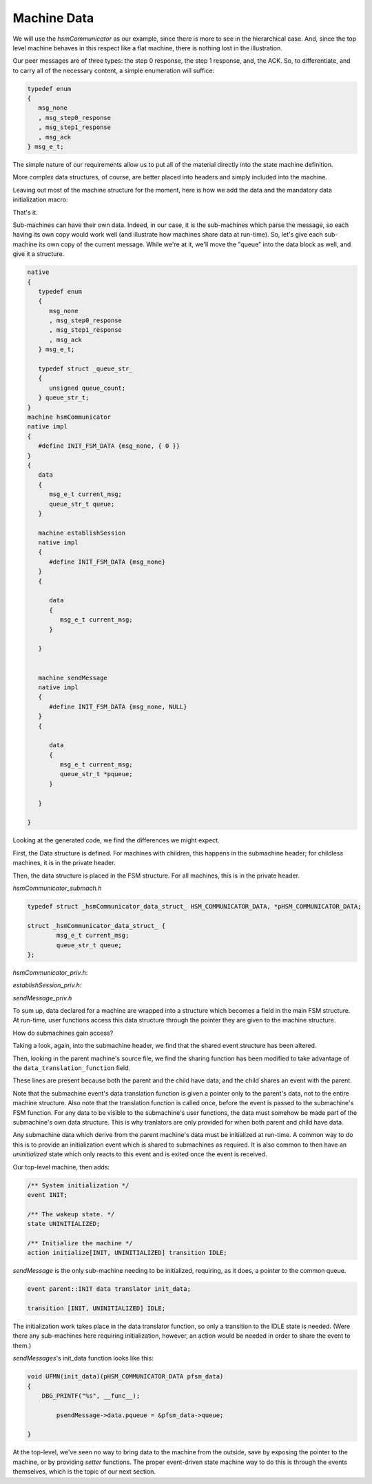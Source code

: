 .. role:: fsmlang(code)
	:language: fsmlang

============
Machine Data
============

We will use the *hsmCommunicator* as our example, since there is more to see in the hierarchical case.  And, since the
top level machine behaves in this respect like a flat machine, there is nothing lost in the illustration.

Our peer messages are of three types: the step 0 response, the step 1 response, and, the ACK.  So, to differentiate, and
to carry all of the necessary content, a simple enumeration will suffice:

.. code-block:: c

	typedef enum
	{
	   msg_none
	   , msg_step0_response
	   , msg_step1_response
	   , msg_ack
	} msg_e_t;

The simple nature of our requirements allow us to put all of the material directly into the state machine
definition.

More complex data structures, of course, are better placed into headers and simply included into the machine.

Leaving out most of the machine structure for the moment, here is how we add the data and the mandatory data
initialization macro:

.. code-block:: fsmlang
	:name: peer_message
	:caption: Peer Message

	native
	{
	   typedef enum
	   {
	      msg_none
	      , msg_step0_response
	      , msg_step1_response
	      , msg_ack
	   } msg_e_t;
	}
	machine hsmCommunicator
	native impl
	{
	   #define INIT_FSM_DATA {msg_none, { 0 }}
	}
	{
	   data
	   {
	      msg_e_t current_msg;
	   }

	   /* other machine stuff here */

	}

That's it.

Sub-machines can have their own data.  Indeed, in our case, it is the sub-machines which parse the message, so each
having its own copy would work well (and illustrate how machines share data at run-time).  So, let's give each
sub-machine its own copy of the current message.  While we're at it, we'll move the "queue" into the data block as
well, and give it a structure.

.. code-block:: fsmlang

	
	native
	{
	   typedef enum
	   {
	      msg_none
	      , msg_step0_response
	      , msg_step1_response
	      , msg_ack
	   } msg_e_t;

	   typedef struct _queue_str_
	   {
	      unsigned queue_count;
	   } queue_str_t;
	}
	machine hsmCommunicator
	native impl
	{
	   #define INIT_FSM_DATA {msg_none, { 0 }}
	}
	{
	   data
	   {
	      msg_e_t current_msg;
	      queue_str_t queue;
	   }

	   machine establishSession
	   native impl
	   {
	      #define INIT_FSM_DATA {msg_none}
	   }
	   {

	      data
	      {
	         msg_e_t current_msg;
	      }

	   }


	   machine sendMessage
	   native impl
	   {
	      #define INIT_FSM_DATA {msg_none, NULL}
	   }
	   {

	      data
	      {
	         msg_e_t current_msg;
	         queue_str_t *pqueue;
	      }

	   }

	}

Looking at the generated code, we find the differences we might expect.

First, the Data structure is defined.  For machines with children, this happens in the submachine header; for
childless machines, it is in the private header.

Then, the data structure is placed in the FSM structure.  For all machines, this is in the private header.

*hsmCommunicator_submach.h*

.. code-block:: c

	typedef struct _hsmCommunicator_data_struct_ HSM_COMMUNICATOR_DATA, *pHSM_COMMUNICATOR_DATA;
	
	struct _hsmCommunicator_data_struct_ {
		msg_e_t current_msg;
		queue_str_t queue;
	};

*hsmCommunicator_priv.h*:

.. code-block:: c
	:emphasize-lines: 2

	struct _hsmCommunicator_struct_ {
		HSM_COMMUNICATOR_DATA           data;
		HSM_COMMUNICATOR_STATE          state;
		HSM_COMMUNICATOR_EVENT          event;
		HSM_COMMUNICATOR_ACTION_TRANS   const	(*actionArray)[THIS(numEvents)][hsmCommunicator_numStates];
		pHSM_COMMUNICATOR_SUB_FSM_IF     const	(*subMachineArray)[hsmCommunicator_numSubMachines];
		HSM_COMMUNICATOR_FSM           fsm;
	};

*establishSession_priv.h*:

.. code-block:: c
	:emphasize-lines: 8

	typedef struct _establishSession_data_struct_ ESTABLISH_SESSION_DATA, *pESTABLISH_SESSION_DATA;
	
	struct _establishSession_data_struct_ {
		msg_e_t current_msg;
	};

	struct _establishSession_struct_ {
		ESTABLISH_SESSION_DATA           data;
		ESTABLISH_SESSION_STATE          state;
		HSM_COMMUNICATOR_EVENT           event;
		ESTABLISH_SESSION_ACTION_TRANS   const	(*actionArray)[THIS(numEvents)][establishSession_numStates];
		ESTABLISH_SESSION_FSM           fsm;
	};

*sendMessage_priv.h*

.. code-block:: c
	:emphasize-lines: 9

	typedef struct _sendMessage_data_struct_ SEND_MESSAGE_DATA, *pSEND_MESSAGE_DATA;
	
	struct _sendMessage_data_struct_ {
		msg_e_t current_msg;
		queue_str_t * pqueue;
	};
	
	struct _sendMessage_struct_ {
		SEND_MESSAGE_DATA           data;
		SEND_MESSAGE_STATE          state;
		HSM_COMMUNICATOR_EVENT      event;
		SEND_MESSAGE_ACTION_TRANS   const	(*actionArray)[THIS(numEvents)][sendMessage_numStates];
		SEND_MESSAGE_FSM           fsm;
	};

To sum up, data declared for a machine are wrapped into a structure which becomes a field in the main FSM
structure.  At run-time, user functions access this data structure through the pointer they are given to the
machine structure.

How do submachines gain access?

Taking a look, again, into the submachine header, we find that the shared event structure has been altered.

.. code-block:: c
	:emphasize-lines: 4

	struct _hsmCommunicator_shared_event_str_
	{
		HSM_COMMUNICATOR_EVENT                event;
		HSM_COMMUNICATOR_DATA_TRANSLATION_FN  data_translation_fn;
		pHSM_COMMUNICATOR_SUB_FSM_IF          psub_fsm_if;
	};

Then, looking in the parent machine's source file, we find the sharing function has been modified to take advantage
of the ``data_translation_function`` field.

.. code-block:: c
	:emphasize-lines: 8,9
	:name: data_translation_function
	:caption: Submachine Data Translation Function

	HSM_COMMUNICATOR_EVENT hsmCommunicator_pass_shared_event(pHSM_COMMUNICATOR pfsm,pHSM_COMMUNICATOR_SHARED_EVENT_STR sharer_list[])
	{
		HSM_COMMUNICATOR_EVENT return_event = THIS(noEvent);
		for (pHSM_COMMUNICATOR_SHARED_EVENT_STR *pcurrent_sharer = sharer_list;
		     *pcurrent_sharer && return_event == THIS(noEvent);
		     pcurrent_sharer++)
		{
			if ((*pcurrent_sharer)->data_translation_fn)
				(*(*pcurrent_sharer)->data_translation_fn)(&pfsm->data);
			return_event = (*(*pcurrent_sharer)->psub_fsm_if->subFSM)((*pcurrent_sharer)->event);
		}
	
		return return_event;
	}

These lines are present because both the parent and the child have data, and the child shares an event with the
parent.

Note that the submachine event's data translation function is given a pointer only to the parent's data, not to
the entire machine structure.  Also note that the translation function is called once, before the event is passed
to the submachine's FSM function.  For any data to be visible to the submachine's user functions, the data must
somehow be made part of the submachine's own data structure.  This is why tranlators are only provided for when
both parent and child have data.

Any submachine data which derive from the parent machine's data must be initialized at run-time.  A common way to do this
is to provide an initialization event which is shared to submachines as required.  It is also common to then have an
*uninitialized* state which only reacts to this event and is exited once the event is received.

Our top-level machine, then adds:

.. code-block:: fsmlang

    /** System initialization */
    event INIT;

    /** The wakeup state. */
    state UNINITIALIZED;

    /** Initialize the machine */
    action initialize[INIT, UNINITIALIZED] transition IDLE;

*sendMessage* is the only sub-machine needing to be initialized, requiring, as it does, a pointer to the common queue.

.. code-block:: fsmlang

    event parent::INIT data translator init_data;

    transition [INIT, UNINITIALIZED] IDLE;

The initialization work takes place in the data translator function, so only a transition to the IDLE state is needed.  (Were
there any sub-machines here requiring initialization, however, an action would be needed in order to share the event to them.)

*sendMessages*'s init_data function looks like this:

.. code-block:: c

	void UFMN(init_data)(pHSM_COMMUNICATOR_DATA pfsm_data)
	{
	    DBG_PRINTF("%s", __func__);
	
		psendMessage->data.pqueue = &pfsm_data->queue;
	
	}

At the top-level, we've seen no way to bring data to the machine from the outside, save by exposing the
pointer to the machine, or by providing *setter* functions.  The proper event-driven state machine way to do this is through
the events themselves, which is the topic of our next section.

